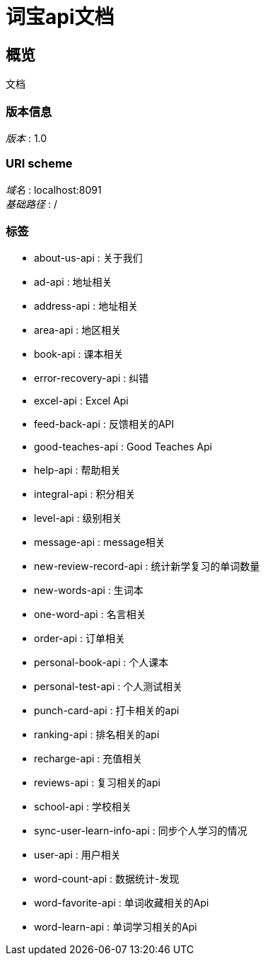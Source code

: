 = 词宝api文档


[[_overview]]
== 概览
文档


=== 版本信息
[%hardbreaks]
__版本__ : 1.0


=== URI scheme
[%hardbreaks]
__域名__ : localhost:8091
__基础路径__ : /


=== 标签

* about-us-api : 关于我们
* ad-api : 地址相关
* address-api : 地址相关
* area-api : 地区相关
* book-api : 课本相关
* error-recovery-api : 纠错
* excel-api : Excel Api
* feed-back-api : 反馈相关的API
* good-teaches-api : Good Teaches Api
* help-api : 帮助相关
* integral-api : 积分相关
* level-api : 级别相关
* message-api : message相关
* new-review-record-api : 统计新学复习的单词数量
* new-words-api : 生词本
* one-word-api : 名言相关
* order-api : 订单相关
* personal-book-api : 个人课本
* personal-test-api : 个人测试相关
* punch-card-api : 打卡相关的api
* ranking-api : 排名相关的api
* recharge-api : 充值相关
* reviews-api : 复习相关的api
* school-api : 学校相关
* sync-user-learn-info-api : 同步个人学习的情况
* user-api : 用户相关
* word-count-api : 数据统计-发现
* word-favorite-api : 单词收藏相关的Api
* word-learn-api : 单词学习相关的Api



